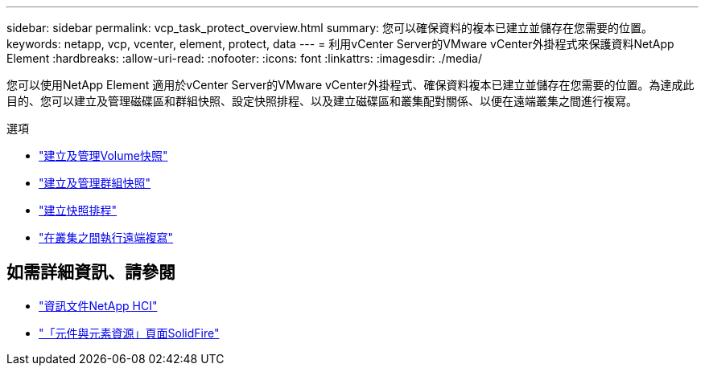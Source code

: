 ---
sidebar: sidebar 
permalink: vcp_task_protect_overview.html 
summary: 您可以確保資料的複本已建立並儲存在您需要的位置。 
keywords: netapp, vcp, vcenter, element, protect, data 
---
= 利用vCenter Server的VMware vCenter外掛程式來保護資料NetApp Element
:hardbreaks:
:allow-uri-read: 
:nofooter: 
:icons: font
:linkattrs: 
:imagesdir: ./media/


[role="lead"]
您可以使用NetApp Element 適用於vCenter Server的VMware vCenter外掛程式、確保資料複本已建立並儲存在您需要的位置。為達成此目的、您可以建立及管理磁碟區和群組快照、設定快照排程、以及建立磁碟區和叢集配對關係、以便在遠端叢集之間進行複寫。

.選項
* link:vcp_task_protect_snapshots_volume.html["建立及管理Volume快照"]
* link:vcp_task_protect_snapshots_group.html["建立及管理群組快照"]
* link:vcp_task_protect_snapshots_schedules.html["建立快照排程"]
* link:vcp_task_protect_remote_replication.html["在叢集之間執行遠端複寫"]


[discrete]
== 如需詳細資訊、請參閱

* https://docs.netapp.com/us-en/hci/index.html["資訊文件NetApp HCI"^]
* https://www.netapp.com/data-storage/solidfire/documentation["「元件與元素資源」頁面SolidFire"^]

